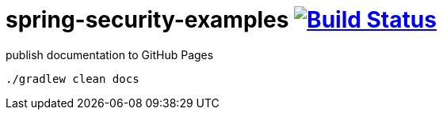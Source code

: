 = spring-security-examples image:https://travis-ci.org/daggerok/spring-security-examples.svg?branch=master["Build Status", link="https://travis-ci.org/daggerok/spring-security-examples"]

.publish documentation to GitHub Pages
[sources,bash]
----
./gradlew clean docs
----
